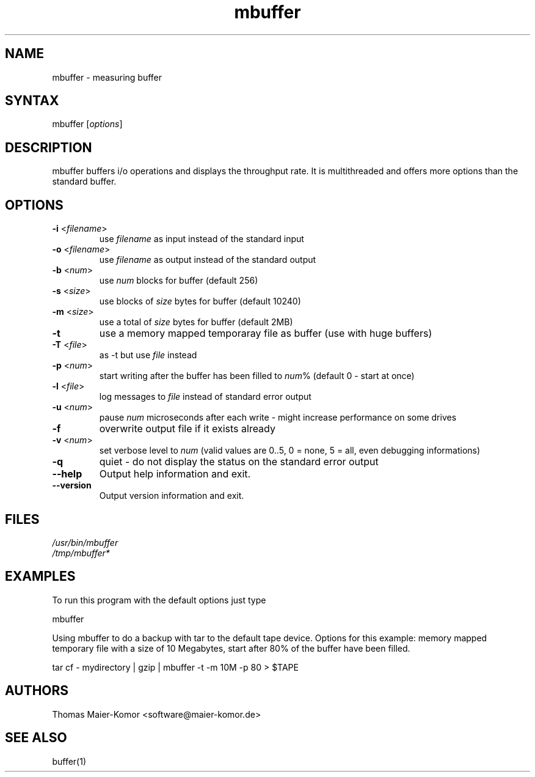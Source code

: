 .TH "mbuffer" "1" "20010208" "Thomas Maier-Komor" "console utility"
.SH "NAME"
mbuffer \- measuring buffer
.SH "SYNTAX"
.LP 
mbuffer [\fIoptions\fP]
.SH "DESCRIPTION"
.LP 
mbuffer buffers i/o operations and displays the throughput rate. It is multithreaded and offers more options than the standard buffer.
.SH "OPTIONS"
.LP 
.TP 
\fB\-i\fR <\fIfilename\fP>
use \fIfilename\fP as input instead of the standard input
.TP 
\fB\-o\fR <\fIfilename\fP>
use \fIfilename\fP as output instead of the standard output
.TP 
\fB\-b\fR <\fInum\fP>
use \fInum\fP blocks for buffer (default 256)
.TP 
\fB\-s\fR <\fIsize\fP>
use blocks of \fIsize\fP bytes for buffer (default 10240)
.TP 
\fB\-m\fR <\fIsize\fP>
use a total of \fIsize\fP bytes for buffer (default 2MB)
.TP 
\fB\-t\fR
use a memory mapped temporaray file as buffer (use with huge buffers)
.TP 
\fB\-T\fR <\fIfile\fP>
as \-t but use \fIfile\fP instead
.TP 
\fB\-p\fR <\fInum\fP>
start writing after the buffer has been filled to \fInum\fP% (default 0 \- start at once)
.TP 
\fB\-l\fR <\fIfile\fP>
log messages to \fIfile\fP instead of standard error output
.TP 
\fB\-u\fR <\fInum\fP>
pause \fInum\fP microseconds after each write \- might increase performance on some drives
.TP 
\fB\-f\fR
overwrite output file if it exists already
.TP 
\fB\-v\fR <\fInum\fP>
set verbose level to \fInum\fP (valid values are 0..5, 0 = none, 5 = all, even debugging informations)
.TP 
\fB\-q\fR
quiet \- do not display the status on the standard error output
.TP 
\fB\-\-help\fR
Output help information and exit.
.TP 
\fB\-\-version\fR
Output version information and exit.
.SH "FILES"
.LP 
\fI/usr/bin/mbuffer\fP 
.br 
\fI/tmp/mbuffer*\fP 
.SH "EXAMPLES"
.LP 
To run this program with the default options just type
.LP 
mbuffer
.LP 
Using mbuffer to do a backup with tar to the default tape device. Options for this example: memory mapped temporary file with a size of 10 Megabytes, start after 80% of the buffer have been filled.
.LP 
tar cf \- mydirectory | gzip | mbuffer \-t \-m 10M \-p 80 > $TAPE
.SH "AUTHORS"
.LP 
Thomas Maier\-Komor <software@maier\-komor.de>

.SH "SEE ALSO"
.LP 
buffer(1)
